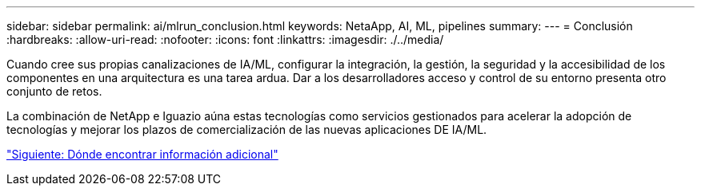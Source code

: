 ---
sidebar: sidebar 
permalink: ai/mlrun_conclusion.html 
keywords: NetaApp, AI, ML, pipelines 
summary:  
---
= Conclusión
:hardbreaks:
:allow-uri-read: 
:nofooter: 
:icons: font
:linkattrs: 
:imagesdir: ./../media/


[role="lead"]
Cuando cree sus propias canalizaciones de IA/ML, configurar la integración, la gestión, la seguridad y la accesibilidad de los componentes en una arquitectura es una tarea ardua. Dar a los desarrolladores acceso y control de su entorno presenta otro conjunto de retos.

La combinación de NetApp e Iguazio aúna estas tecnologías como servicios gestionados para acelerar la adopción de tecnologías y mejorar los plazos de comercialización de las nuevas aplicaciones DE IA/ML.

link:mlrun_where_to_find_additional_information.html["Siguiente: Dónde encontrar información adicional"]
